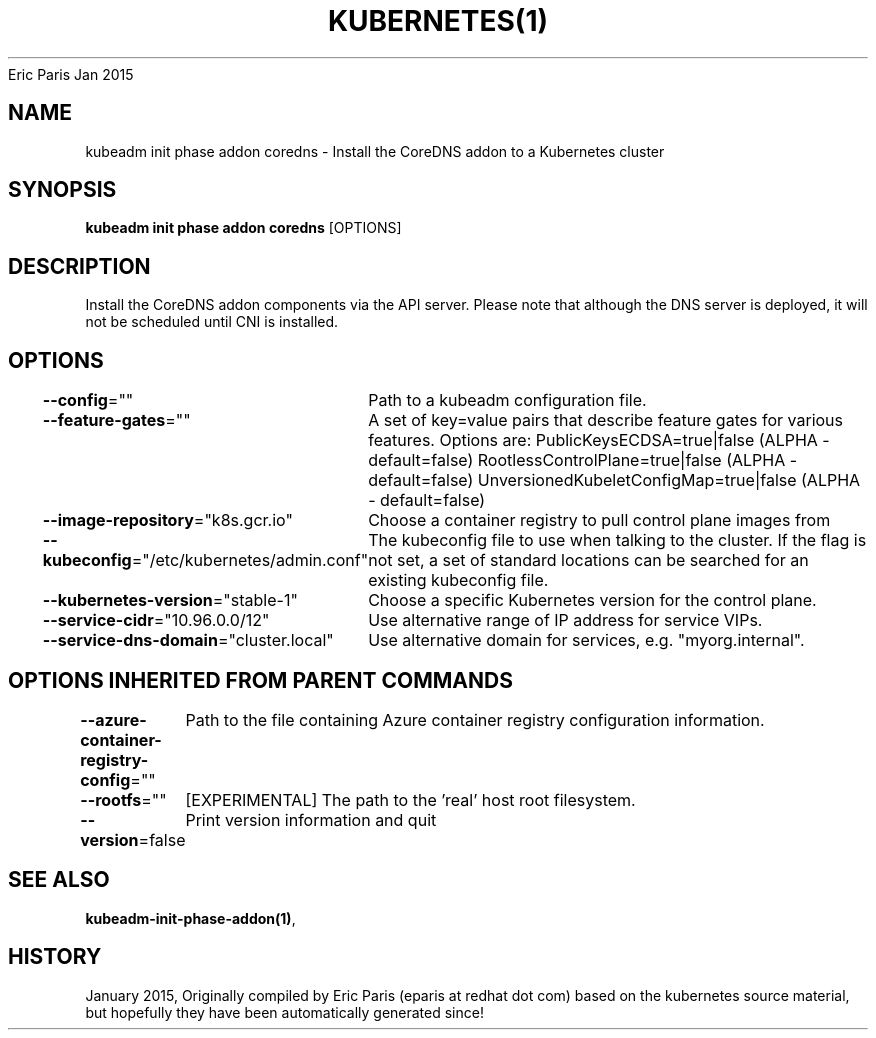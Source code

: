 .nh
.TH KUBERNETES(1) kubernetes User Manuals
Eric Paris
Jan 2015

.SH NAME
.PP
kubeadm init phase addon coredns \- Install the CoreDNS addon to a Kubernetes cluster


.SH SYNOPSIS
.PP
\fBkubeadm init phase addon coredns\fP [OPTIONS]


.SH DESCRIPTION
.PP
Install the CoreDNS addon components via the API server. Please note that although the DNS server is deployed, it will not be scheduled until CNI is installed.


.SH OPTIONS
.PP
\fB\-\-config\fP=""
	Path to a kubeadm configuration file.

.PP
\fB\-\-feature\-gates\fP=""
	A set of key=value pairs that describe feature gates for various features. Options are:
PublicKeysECDSA=true|false (ALPHA \- default=false)
RootlessControlPlane=true|false (ALPHA \- default=false)
UnversionedKubeletConfigMap=true|false (ALPHA \- default=false)

.PP
\fB\-\-image\-repository\fP="k8s.gcr.io"
	Choose a container registry to pull control plane images from

.PP
\fB\-\-kubeconfig\fP="/etc/kubernetes/admin.conf"
	The kubeconfig file to use when talking to the cluster. If the flag is not set, a set of standard locations can be searched for an existing kubeconfig file.

.PP
\fB\-\-kubernetes\-version\fP="stable\-1"
	Choose a specific Kubernetes version for the control plane.

.PP
\fB\-\-service\-cidr\fP="10.96.0.0/12"
	Use alternative range of IP address for service VIPs.

.PP
\fB\-\-service\-dns\-domain\fP="cluster.local"
	Use alternative domain for services, e.g. "myorg.internal".


.SH OPTIONS INHERITED FROM PARENT COMMANDS
.PP
\fB\-\-azure\-container\-registry\-config\fP=""
	Path to the file containing Azure container registry configuration information.

.PP
\fB\-\-rootfs\fP=""
	[EXPERIMENTAL] The path to the 'real' host root filesystem.

.PP
\fB\-\-version\fP=false
	Print version information and quit


.SH SEE ALSO
.PP
\fBkubeadm\-init\-phase\-addon(1)\fP,


.SH HISTORY
.PP
January 2015, Originally compiled by Eric Paris (eparis at redhat dot com) based on the kubernetes source material, but hopefully they have been automatically generated since!
